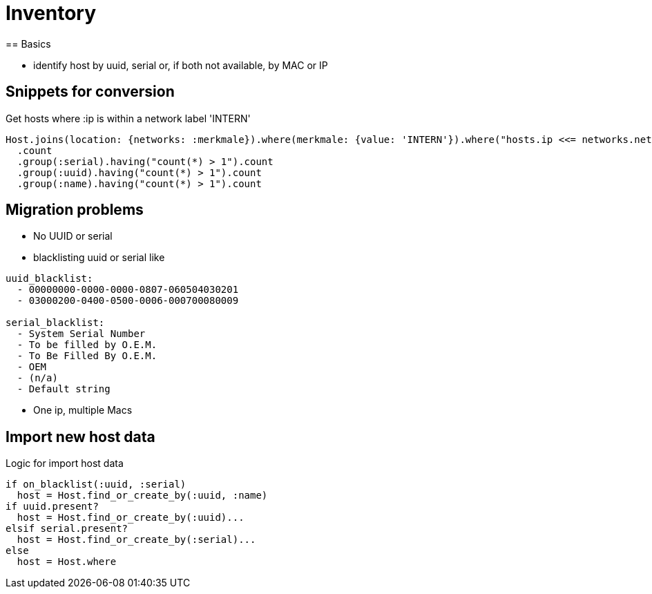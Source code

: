 = Inventory
== Basics

* identify host by uuid, serial or, if both not available, by MAC or IP

== Snippets for conversion

.Get hosts where :ip is within a network label 'INTERN'
----
Host.joins(location: {networks: :merkmale}).where(merkmale: {value: 'INTERN'}).where("hosts.ip <<= networks.netzwerk").where("hosts.lastseen >= ?", 6.weeks.before(Date.today)).
  .count
  .group(:serial).having("count(*) > 1").count
  .group(:uuid).having("count(*) > 1").count
  .group(:name).having("count(*) > 1").count
----

== Migration problems

* No UUID or serial
* blacklisting uuid or serial like

----
uuid_blacklist:
  - 00000000-0000-0000-0807-060504030201
  - 03000200-0400-0500-0006-000700080009

serial_blacklist:
  - System Serial Number
  - To be filled by O.E.M.
  - To Be Filled By O.E.M.
  - OEM
  - (n/a)
  - Default string
----
* One ip, multiple Macs

== Import new host data

.Logic for import host data
----
if on_blacklist(:uuid, :serial)
  host = Host.find_or_create_by(:uuid, :name)
if uuid.present?
  host = Host.find_or_create_by(:uuid)...
elsif serial.present?
  host = Host.find_or_create_by(:serial)...
else
  host = Host.where
----
